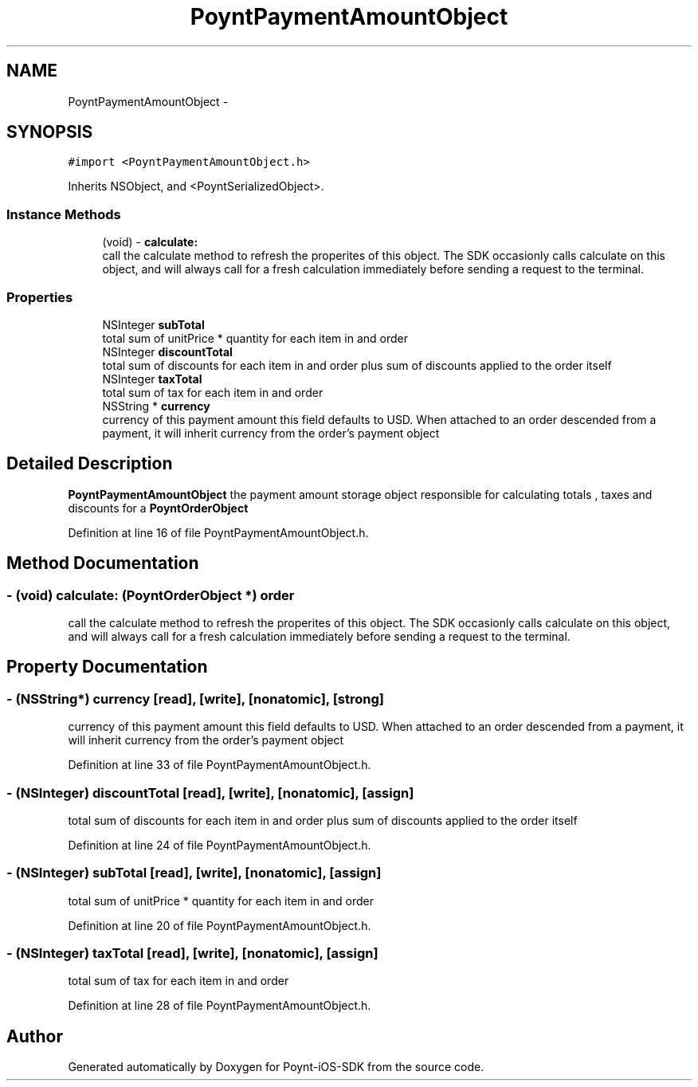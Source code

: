 .TH "PoyntPaymentAmountObject" 3 "Fri Nov 18 2016" "Version 0.1" "Poynt-iOS-SDK" \" -*- nroff -*-
.ad l
.nh
.SH NAME
PoyntPaymentAmountObject \- 
.SH SYNOPSIS
.br
.PP
.PP
\fC#import <PoyntPaymentAmountObject\&.h>\fP
.PP
Inherits NSObject, and <PoyntSerializedObject>\&.
.SS "Instance Methods"

.in +1c
.ti -1c
.RI "(void) \- \fBcalculate:\fP"
.br
.RI "call the calculate method to refresh the properites of this object\&. The SDK occasionly calls calculate on this object, and will always call for a fresh calculation immediately before sending a request to the terminal\&. "
.in -1c
.SS "Properties"

.in +1c
.ti -1c
.RI "NSInteger \fBsubTotal\fP"
.br
.RI "total sum of unitPrice * quantity for each item in and order "
.ti -1c
.RI "NSInteger \fBdiscountTotal\fP"
.br
.RI "total sum of discounts for each item in and order plus sum of discounts applied to the order itself "
.ti -1c
.RI "NSInteger \fBtaxTotal\fP"
.br
.RI "total sum of tax for each item in and order "
.ti -1c
.RI "NSString * \fBcurrency\fP"
.br
.RI "currency of this payment amount  this field defaults to USD\&. When attached to an order descended from a payment, it will inherit currency from the order's payment object "
.in -1c
.SH "Detailed Description"
.PP 
\fBPoyntPaymentAmountObject\fP  the payment amount storage object responsible for calculating totals , taxes and discounts for a \fBPoyntOrderObject\fP 
.PP
Definition at line 16 of file PoyntPaymentAmountObject\&.h\&.
.SH "Method Documentation"
.PP 
.SS "\- (void) calculate: (\fBPoyntOrderObject\fP *) order"

.PP
call the calculate method to refresh the properites of this object\&. The SDK occasionly calls calculate on this object, and will always call for a fresh calculation immediately before sending a request to the terminal\&. 
.SH "Property Documentation"
.PP 
.SS "\- (NSString*) currency\fC [read]\fP, \fC [write]\fP, \fC [nonatomic]\fP, \fC [strong]\fP"

.PP
currency of this payment amount  this field defaults to USD\&. When attached to an order descended from a payment, it will inherit currency from the order's payment object 
.PP
Definition at line 33 of file PoyntPaymentAmountObject\&.h\&.
.SS "\- (NSInteger) discountTotal\fC [read]\fP, \fC [write]\fP, \fC [nonatomic]\fP, \fC [assign]\fP"

.PP
total sum of discounts for each item in and order plus sum of discounts applied to the order itself 
.PP
Definition at line 24 of file PoyntPaymentAmountObject\&.h\&.
.SS "\- (NSInteger) subTotal\fC [read]\fP, \fC [write]\fP, \fC [nonatomic]\fP, \fC [assign]\fP"

.PP
total sum of unitPrice * quantity for each item in and order 
.PP
Definition at line 20 of file PoyntPaymentAmountObject\&.h\&.
.SS "\- (NSInteger) taxTotal\fC [read]\fP, \fC [write]\fP, \fC [nonatomic]\fP, \fC [assign]\fP"

.PP
total sum of tax for each item in and order 
.PP
Definition at line 28 of file PoyntPaymentAmountObject\&.h\&.

.SH "Author"
.PP 
Generated automatically by Doxygen for Poynt-iOS-SDK from the source code\&.
